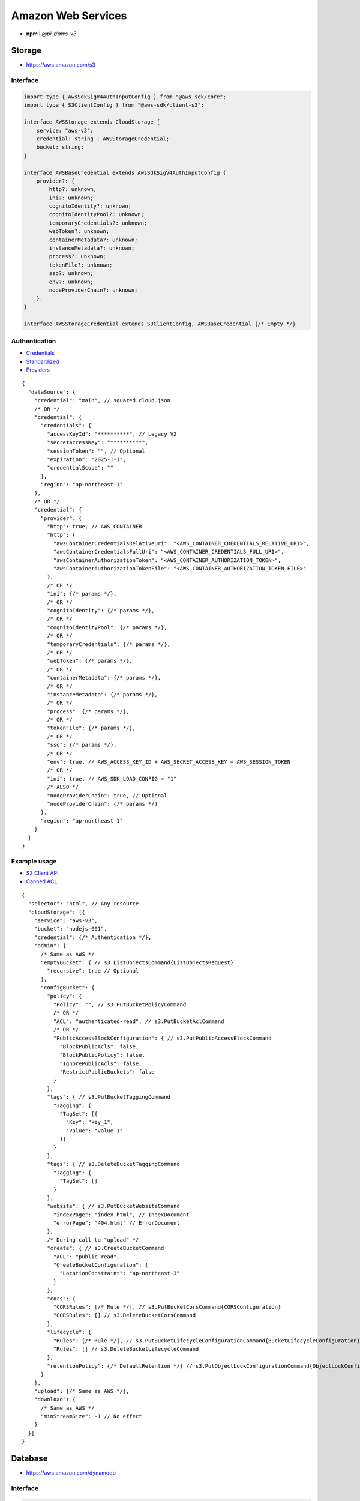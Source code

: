 ===================
Amazon Web Services
===================

- **npm** i *@pi-r/aws-v3*

Storage
=======

- https://aws.amazon.com/s3

Interface
---------

.. code-block:: typescript

  import type { AwsSdkSigV4AuthInputConfig } from "@aws-sdk/core";
  import type { S3ClientConfig } from "@aws-sdk/client-s3";

  interface AWSStorage extends CloudStorage {
      service: "aws-v3";
      credential: string | AWSStorageCredential;
      bucket: string;
  }

  interface AWSBaseCredential extends AwsSdkSigV4AuthInputConfig {
      provider?: {
          http?: unknown;
          ini?: unknown;
          cognitoIdentity?: unknown;
          cognitoIdentityPool?: unknown;
          temporaryCredentials?: unknown;
          webToken?: unknown;
          containerMetadata?: unknown;
          instanceMetadata?: unknown;
          process?: unknown;
          tokenFile?: unknown;
          sso?: unknown;
          env?: unknown;
          nodeProviderChain?: unknown;
      };
  }

  interface AWSStorageCredential extends S3ClientConfig, AWSBaseCredential {/* Empty */}

Authentication
--------------

- `Credentials <https://docs.aws.amazon.com/sdk-for-javascript/v3/developer-guide/setting-credentials-node.html>`_
- `Standardized <https://docs.aws.amazon.com/sdkref/latest/guide/standardized-credentials.html>`_
- `Providers <https://docs.aws.amazon.com/AWSJavaScriptSDK/v3/latest/Package/-aws-sdk-credential-providers>`_

.. code-block:: javascript
  :caption: using process.env

  /* Same as AWS */

  AWS_CREDENTIAL_EXPIRATION = ""; // fromEnv
  AWS_CREDENTIAL_SCOPE = "";

  AWS_CONTAINER_CREDENTIALS_RELATIVE_URI = ""; // fromHttp
  AWS_CONTAINER_CREDENTIALS_FULL_URI = "";
  AWS_CONTAINER_AUTHORIZATION_TOKEN_FILE = "";
  AWS_CONTAINER_AUTHORIZATION_TOKEN = "";

::

  {
    "dataSource": {
      "credential": "main", // squared.cloud.json
      /* OR */
      "credential": {
        "credentials": {
          "accessKeyId": "**********", // Legacy V2
          "secretAccessKey": "**********",
          "sessionToken": "", // Optional
          "expiration": "2025-1-1",
          "credentialScope": ""
        },
        "region": "ap-northeast-1"
      },
      /* OR */
      "credential": {
        "provider": {
          "http": true, // AWS_CONTAINER
          "http": {
            "awsContainerCredentialsRelativeUri": "<AWS_CONTAINER_CREDENTIALS_RELATIVE_URI>",
            "awsContainerCredentialsFullUri": "<AWS_CONTAINER_CREDENTIALS_FULL_URI>",
            "awsContainerAuthorizationToken": "<AWS_CONTAINER_AUTHORIZATION_TOKEN>",
            "awsContainerAuthorizationTokenFile": "<AWS_CONTAINER_AUTHORIZATION_TOKEN_FILE>"
          },
          /* OR */
          "ini": {/* params */},
          /* OR */
          "cognitoIdentity": {/* params */},
          /* OR */
          "cognitoIdentityPool": {/* params */},
          /* OR */
          "temporaryCredentials": {/* params */},
          /* OR */
          "webToken": {/* params */},
          /* OR */
          "containerMetadata": {/* params */},
          /* OR */
          "instanceMetadata": {/* params */},
          /* OR */
          "process": {/* params */},
          /* OR */
          "tokenFile": {/* params */},
          /* OR */
          "sso": {/* params */},
          /* OR */
          "env": true, // AWS_ACCESS_KEY_ID + AWS_SECRET_ACCESS_KEY + AWS_SESSION_TOKEN
          /* OR */
          "ini": true, // AWS_SDK_LOAD_CONFIG = "1"
          /* ALSO */
          "nodeProviderChain": true, // Optional
          "nodeProviderChain": {/* params */}
        },
        "region": "ap-northeast-1"
      }
    }
  }

Example usage
-------------

- `S3 Client API <https://docs.aws.amazon.com/AWSJavaScriptSDK/v3/latest/client/s3>`_
- `Canned ACL <https://docs.aws.amazon.com/AmazonS3/latest/userguide/acl-overview.html#canned-acl>`_

::

  {
    "selector": "html", // Any resource
    "cloudStorage": [{
      "service": "aws-v3",
      "bucket": "nodejs-001",
      "credential": {/* Authentication */},
      "admin": {
        /* Same as AWS */
        "emptyBucket": { // s3.ListObjectsCommand{ListObjectsRequest}
          "recursive": true // Optional
        },
        "configBucket": {
          "policy": {
            "Policy": "", // s3.PutBucketPolicyCommand
            /* OR */
            "ACL": "authenticated-read", // s3.PutBucketAclCommand
            /* OR */
            "PublicAccessBlockConfiguration": { // s3.PutPublicAccessBlockCommand
              "BlockPublicAcls": false,
              "BlockPublicPolicy": false,
              "IgnorePublicAcls": false,
              "RestrictPublicBuckets": false
            }
          },
          "tags": { // s3.PutBucketTaggingCommand
            "Tagging": {
              "TagSet": [{
                "Key": "key_1",
                "Value": "value_1"
              }]
            }
          },
          "tags": { // s3.DeleteBucketTaggingCommand
            "Tagging": {
              "TagSet": []
            }
          },
          "website": { // s3.PutBucketWebsiteCommand
            "indexPage": "index.html", // IndexDocument
            "errorPage": "404.html" // ErrorDocument
          },
          /* During call to "upload" */
          "create": { // s3.CreateBucketCommand
            "ACL": "public-read",
            "CreateBucketConfiguration": {
              "LocationConstraint": "ap-northeast-3"
            }
          },
          "cors": {
            "CORSRules": [/* Rule */], // s3.PutBucketCorsCommand{CORSConfiguration}
            "CORSRules": [] // s3.DeleteBucketCorsCommand
          },
          "lifecycle": {
            "Rules": [/* Rule */], // s3.PutBucketLifecycleConfigurationCommand{BucketLifecycleConfiguration}
            "Rules": [] // s3.DeleteBucketLifecycleCommand
          },
          "retentionPolicy": {/* DefaultRetention */} // s3.PutObjectLockConfigurationCommand{ObjectLockConfiguration[Rule]}
        }
      },
      "upload": {/* Same as AWS */},
      "download": {
        /* Same as AWS */
        "minStreamSize": -1 // No effect
      }
    }]
  }

Database
========

- https://aws.amazon.com/dynamodb

Interface
---------

.. code-block:: typescript

  import type { DynamoDBClientConfig, QueryCommandInput, ScanCommandInput } from "@aws-sdk/client-dynamodb";
  import type { BatchGetCommandInput, NativeAttributeValue, TranslateConfig, TransactGetItemsCommandInput, UpdateCommandInput } from "@aws-sdk/lib-dynamodb";
  import type { NativeAttributeValue } from "@aws-sdk/util-dynamodb";

  interface AWSDatabaseQuery extends CloudDatabase {
      source: "cloud";
      service: "aws-v3";
      credential: string | AWSDatabaseCredential;
      key?: string | AttributeKey;
      query?: QueryCommandInput | Record<string, NativeAttributeValue>[] | string;
      params?: BatchGetCommandInput | ScanCommandInput | TransactGetItemsCommandInput | NativeAttributeValue[];
      update?: UpdateCommandInput;
  }

  interface AWSDatabaseCredential extends DynamoDBClientConfig, AWSBaseCredential {
      translateConfig?: TranslateConfig;
  }

  type AttributeKey = Record<string, NativeAttributeValue>;

Authentication
--------------

::

  {
    "dataSource": {
      "credential": "main", // squared.cloud.json
      /* OR */
      "credential": {/* Same as Storage */}
    }
  }

Example usage
-------------

- `DynamoDB Client API <https://docs.aws.amazon.com/AWSJavaScriptSDK/v3/latest/client/dynamodb>`_
- `Query <https://docs.aws.amazon.com/sdk-for-javascript/v3/developer-guide/dynamodb-example-query-scan.html>`_

::

  {
    "selector": "h1",
    "type": "text",
    "dataSource": {
      "source": "cloud",
      "service": "aws-v3",
      "credential": {/* Authentication */},
      "table": "demo",

      "query": { // db.QueryCommand
        "KeyConditionExpression": "#name = :value",
        "ExpressionAttributeNames": { "#name": "id" },
        "ExpressionAttributeValues": { ":value": "1" }
      },
      /* OR */
      "query": [{ "name": { "S": "value" } }], // db.BatchGetCommand{BatchGetCommandInput[RequestItems]}
      "params": {
        "ProjectionExpression": "name"
      },
      /* OR */
      "query": "<empty>", // db.ScanCommand | db.TransactGetCommand
      "params": {
        "TableName": "<table>", // ScanCommandInput
        "TransactItems": [] // TransactGetItemsCommandInput
      },
      /* OR */
      "key": { // db.GetCommand{GetCommandInput[Key]}
        "a": "value",
        "b": 1
      },
      /* OR */
      "key": "c", // { "c": 1 }
      "id": 1,

      "value": "<b>${title}</b>: ${description}",

      "update": { // db.UpdateCommand
        "TableName": "<table>",
        "Key": "<key>"
      },
      "key": "c", // Same as item being retrieved

      /* PartiQL */
      "table": "",
      "query": "SELECT * FROM demo WHERE ID = ?", // db.ExecuteStatementCommand{Statement,Parameters?,Limit?}
      "params": [1],
      "limit": 10,
      "update": "INSERT INTO demo value {'ID':'1','Name':'AWS'}" // db.ExecuteStatementCommand{Statement}
    }
  }

@pi-r/aws-v3
============

.. versionadded:: 0.11.0

  - *AWSStorage* properties **upload** | **download** extended :target:`CopyObjectAction` as :alt:`copyObject | copyObject[]`.

.. versionadded:: 0.10.0

  - *DynamoDB* send method **TransactGetCommand** using *TransactGetItemsCommandInput* was implemented.

.. versionadded:: 0.9.0

  - *AWSStorage* property **emptyBucket** for directory listing as :alt:`ListObjectsRequest` was implemented.

.. versionadded:: 0.8.1

  - *S3* bucket names with the format **{base-name}--{zone}--x-s3** are created as directory buckets.

.. versionadded:: 0.8.0

  - DynamoDB **PartiQL** using *ExecuteStatementCommand* performing one **SELECT** statement is supported.
  - DynamoDB **PartiQL** using *ExecuteStatementCommand* performing one **INSERT** | **DELETE** | **UPDATE** statement without *parameters* is supported.

.. versionadded:: 0.7.0

  - **CLOUD_UPLOAD_STREAM** attribute in *ICloudServiceClient* was enabled.
  - **CLOUD_UPLOAD_CHUNK** attribute in *ICloudServiceClient* was enabled.
  - **chunkSize** | **chunkLimit** in *CloudStorageUpload* were implemented.
  - **configBucket.tags** using *PutBucketTaggingRequest* was implemented.
  - **configBucket.cors** using *CORSConfiguration* was implemented.
  - **configBucket.lifecycle** using *BucketLifecycleConfiguration* was implemented.

.. versionchanged:: 0.7.0

  - NPM dependency **@pi-r/aws** was replaced with **@pi-r/aws-lib**.

.. versionremoved:: 0.7.0

  - **AWS_DEFAULT_REGION** is not recognized in *AWS NodeJS SDK*.
  - Unofficial credential properties from V2 :alt:`(e.g. profile)`.
  - *AWSDatabaseQuery* property **partitionKey** is a duplicate of property **key**.

.. versionadded:: 0.6.2

  - Credential providers "from" methods through the property **provider** were implemented.
  - Credential **expiration** as a date string in the property **credentials** is supported.
